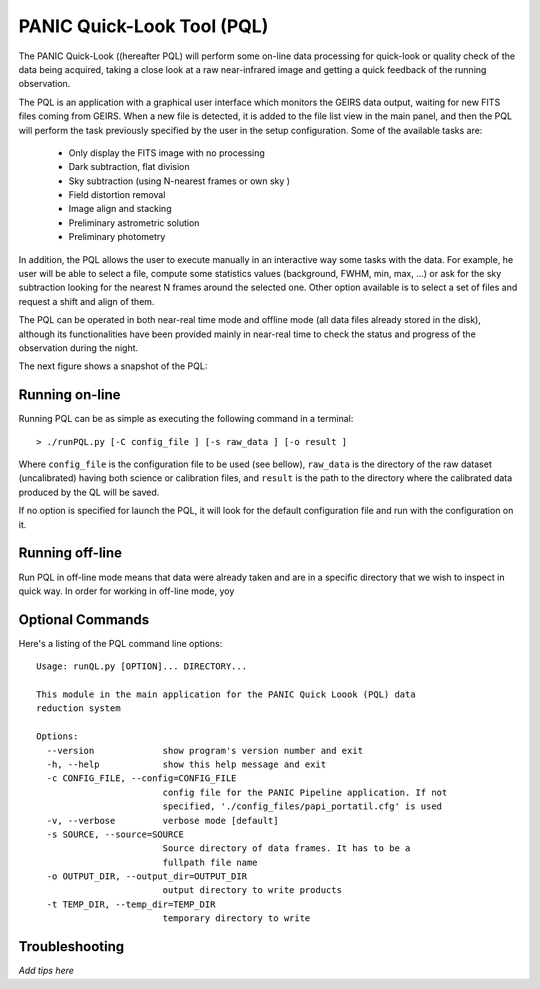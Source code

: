 PANIC Quick-Look Tool (PQL)
===========================
The PANIC Quick-Look ((hereafter PQL) will  perform some on-line data processing 
for quick-look or quality check of the data being acquired, taking a close look 
at a raw near-infrared image and getting a quick feedback of the running observation.

The PQL is an application with a graphical user interface which monitors the 
GEIRS data output, waiting for new FITS files coming from GEIRS. When a new file 
is detected, it is added to the file list view in the main panel, and then the 
PQL will perform the task previously specified by the user in the setup 
configuration. Some of the available tasks are:

   * Only display the FITS image with no processing
   * Dark subtraction, flat division
   * Sky subtraction (using N-nearest frames or own sky )
   * Field distortion removal
   * Image align and stacking
   * Preliminary astrometric solution
   * Preliminary photometry

In addition, the PQL allows the user to execute manually in an interactive way 
some tasks with the data. For example, he user will be able to select a file, 
compute some statistics values (background, FWHM, min, max, …) or ask for the
sky subtraction looking for the nearest N frames around the selected one. Other 
option available is to select a set of files and request a shift and align of 
them.

The PQL can be operated in both near-real time mode and offline mode (all data files
already stored in the disk), although its functionalities have been provided 
mainly in near-real time to check the status and progress of the observation 
during the night. 

The next figure shows a snapshot of the PQL:
  
.. image:: _static/pql_1.jpg
   :align: center
   :height: 725 px
   :width: 993 px 
   :scale: 75 %
   :name: PQL snapshot 
   


.. index:: quick-look, running


Running on-line
***************

Running PQL can be as simple as executing the following command in a terminal::
	
	> ./runPQL.py [-C config_file ] [-s raw_data ] [-o result ] 

Where ``config_file`` is the configuration file to be used (see bellow),
``raw_data`` is the directory of the raw dataset (uncalibrated) having 
both science or calibration files, and ``result`` is the path to the directory 
where the calibrated data produced by the QL will be saved.  

If no option is specified for launch the PQL, it will look for the default 
configuration file and run with the configuration on it.


.. index:: config, quicklook, papi, on-line

Running off-line
****************
Run PQL in off-line mode means that data were already taken and are in a specific
directory that we wish to inspect in quick way.
In order for working in off-line mode, yoy

.. index:: config, quicklook, off-line


Optional Commands
*****************

Here's a listing of the PQL command line options::

   Usage: runQL.py [OPTION]... DIRECTORY...

   This module in the main application for the PANIC Quick Loook (PQL) data
   reduction system
   
   Options:
     --version             show program's version number and exit
     -h, --help            show this help message and exit
     -c CONFIG_FILE, --config=CONFIG_FILE
                           config file for the PANIC Pipeline application. If not
                           specified, './config_files/papi_portatil.cfg' is used
     -v, --verbose         verbose mode [default]
     -s SOURCE, --source=SOURCE
                           Source directory of data frames. It has to be a
                           fullpath file name
     -o OUTPUT_DIR, --output_dir=OUTPUT_DIR
                           output directory to write products
     -t TEMP_DIR, --temp_dir=TEMP_DIR
                           temporary directory to write
      
   
   
	
.. index:: quicklook, off-line, on-line, configuration

.. _troubleshooting:

Troubleshooting
***************


*Add tips here*